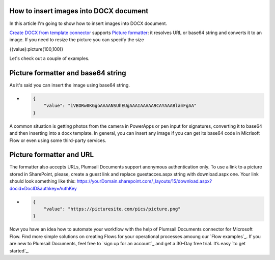 How to insert images into DOCX document
##################################################################


In this article I'm going to show how to insert images into DOCX document.

`Create DOCX from template connector`_  supports `Picture formatter`_: it resolves URL or base64 string and converts it to an image.
If you need to resize the picture you can specify the size

{{value}:picture(100,100)}

Let's check out a couple of examples.

Picture formatter and base64 string
##################################################################
As it's said you can insert the image using base64 string.

- .. code-block:: json

            {                     
                "value": "iVBORw0KGgoAAAANSUhEUgAAAIAAAAA9CAYAAABlamFgAA"
            }  

A common situation is getting photos from the camera in PowerApps or pen input for signatures, converting it to base64 and then inserting into a docx template.
In general, you can insert any image if you can get its base64 code in Micrisoft Flow or even using some third-party services.


Picture formatter and URL
##################################################################

The formatter also accepts URLs, Plumsail Documents support anonymous authentication only. 
To use a link to a picture stored in SharePoint, please, 
create a guest link and replace guestacces.aspx string with download.aspx one. 
Your link should look something like this: https://yourDomain.sharepoint.com/_layouts/15/download.aspx?docid=DocID&authkey=AuthKey

- .. code-block:: json

            {                     
                "value": "https://picturesite.com/pics/picture.png"
            }  

|signed_contract|

Now you have an idea how to automate your workflow with the help of Plumsail Documents connector for Microsoft Flow. Find more simple solutions on creating Flows for your operational processes amoung our `Flow examples`_. If you are new to Plumsail Documents, feel free to `sign up for an account`_ and get a 30-Day free trial. It’s easy `to get started`_. 




.. |sign_now_flow| image:: /_static/img/flow/how-tos/sign_now_flow.png
.. |get_content| image:: /_static/img/flow/how-tos/get_content_signnow.png
.. |docx_from_template| image:: /_static/img/flow/how-tos/docx_from_template_sn.png
.. |create_file| image:: /_static/img/flow/how-tos/create_file_sn.png
.. |upload_document| image:: /_static/img/flow/how-tos/upload_doc_sn.png
.. |invite_to_sign| image:: /_static/img/flow/how-tos/invite_to_sign.png
.. |signed_contract| image:: /_static/img/flow/how-tos/notification_sn.png





.. _Create DOCX from template connector: https://plumsail.com/docs/documents/v1.x/flow/actions/document-processing.html#create-docx-document-from-template
.. _Picture formatter: https://docs.microsoft.com/en-us/connectors/signnow/

